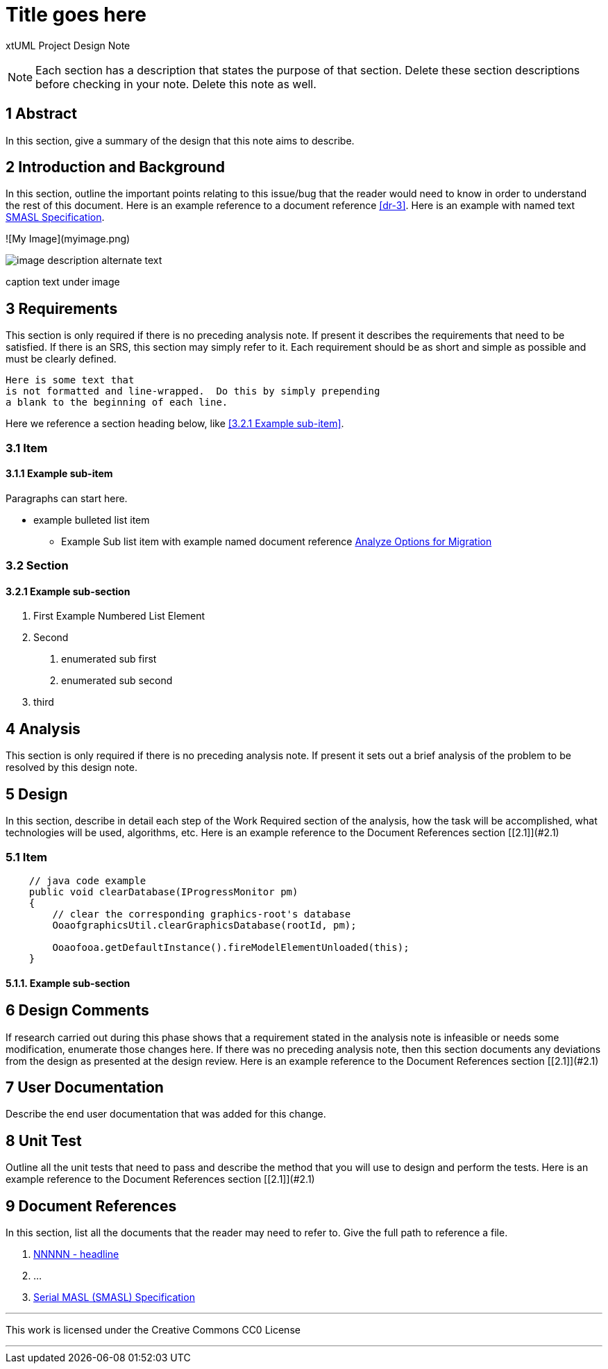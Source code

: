 = Title goes here

xtUML Project Design Note

NOTE:  Each section has a description that states the purpose of that section.
Delete these section descriptions before checking in your note.  Delete this
note as well.

== 1 Abstract

In this section, give a summary of the design that this note aims to
describe.

== 2 Introduction and Background

In this section, outline the important points relating to this issue/bug that
the reader would need to know in order to understand the rest of this
document. Here is an example reference to a document reference <<dr-3>>.
Here is an example with named text <<dr-3,SMASL Specification>>.

![My Image](myimage.png)
[[wasl-flow]]
image::localfilename.png[image description alternate text]
caption text under image

== 3 Requirements

This section is only required if there is no preceding analysis note.
If present it describes the requirements that need to be satisfied.  If there
is an SRS, this section may simply refer to it.  Each requirement should be as
short and simple as possible and must be clearly defined.

 Here is some text that
 is not formatted and line-wrapped.  Do this by simply prepending
 a blank to the beginning of each line.

Here we reference a section heading below, like <<3.2.1 Example sub-item>>.

=== 3.1 Item
==== 3.1.1 Example sub-item
Paragraphs can start here.

* example bulleted list item
  - Example Sub list item with example named document reference <<dr-2,Analyze Options for Migration>>

=== 3.2 Section
==== 3.2.1 Example sub-section

1. First Example Numbered List Element
2. Second
  a. enumerated sub first
  b. enumerated sub second
3. third

== 4 Analysis

This section is only required if there is no preceding analysis note. If present
it sets out a brief analysis of the problem to be resolved by this design note.


== 5 Design

In this section, describe in detail each step of the Work Required section of
the analysis, how the task will be accomplished, what technologies will
be used, algorithms, etc. Here is an example reference to the Document References section [[2.1]](#2.1)

=== 5.1 Item

[source,java]
----
    // java code example
    public void clearDatabase(IProgressMonitor pm) 
    {
        // clear the corresponding graphics-root's database
        OoaofgraphicsUtil.clearGraphicsDatabase(rootId, pm);

        Ooaofooa.getDefaultInstance().fireModelElementUnloaded(this);
    }
----

==== 5.1.1. Example sub-section

== 6 Design Comments

If research carried out during this phase shows that a requirement stated in the
analysis note is infeasible or needs some modification, enumerate those changes
here. If there was no preceding analysis note, then this section documents any
deviations from the design as presented at the design review. Here is an example reference to the Document References section [[2.1]](#2.1)


== 7 User Documentation

Describe the end user documentation that was added for this change.

== 8 Unit Test

Outline all the unit tests that need to pass and describe the method that you
will use to design and perform the tests. Here is an example reference to the Document References section [[2.1]](#2.1)


== 9 Document References

In this section, list all the documents that the reader may need to refer to.
Give the full path to reference a file.

. [[dr-1]] https://support.onefact.net/issues/NNNNN[NNNNN - headline]
. [[dr-2]] ...
. [[dr-3]] link:../8073_masl_parser/8277_serial_masl_spec.md[Serial MASL (SMASL) Specification]

---

This work is licensed under the Creative Commons CC0 License

---
